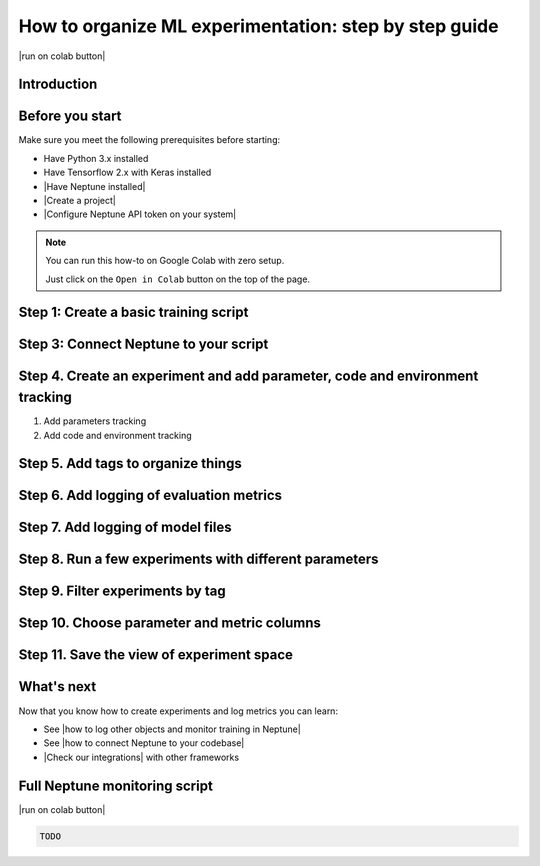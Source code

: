 How to organize ML experimentation: step by step guide
======================================================

|run on colab button|

Introduction
------------


Before you start
----------------

Make sure you meet the following prerequisites before starting:

- Have Python 3.x installed
- Have Tensorflow 2.x with Keras installed
- |Have Neptune installed|
- |Create a project|
- |Configure Neptune API token on your system|

.. note::

    You can run this how-to on Google Colab with zero setup.

    Just click on the ``Open in Colab`` button on the top of the page.

Step 1: Create a basic training script
--------------------------------------

Step 3: Connect Neptune to your script
--------------------------------------

Step 4. Create an experiment and add parameter, code and environment tracking
-----------------------------------------------------------------------------------

1. Add parameters tracking

2. Add code and environment tracking

Step 5. Add tags to organize things
-----------------------------------

Step 6. Add logging of evaluation metrics
-----------------------------------------

Step 7. Add logging of model files
----------------------------------

Step 8. Run a few experiments with different parameters
-------------------------------------------------------

Step 9. Filter experiments by tag
---------------------------------

Step 10. Choose parameter and metric columns
--------------------------------------------

Step 11. Save the view of experiment space
------------------------------------------

What's next
-----------

Now that you know how to create experiments and log metrics you can learn:

- See |how to log other objects and monitor training in Neptune|
- See |how to connect Neptune to your codebase|
- |Check our integrations| with other frameworks

Full Neptune monitoring script
------------------------------

|run on colab button|

.. code:: python

    TODO

.. |Create a project| raw:: html

    <a href="/teamwork-and-user-management/how-to/create-project.html" target="_blank">Create a project in Neptune</a>

.. |Configure Neptune API token on your system| raw:: html

    <a href="/security-privacy/api-tokens/how-to-api-token.html" target="_blank">Configure Neptune API token on your system</a>

.. |Have Neptune installed| raw:: html

    <a href="/getting-started/installation/index.html">Have Neptune installed</a>

.. |run on colab button| raw:: html

    <a href="https://colab.research.google.com//github/neptune-ai/neptune-colab-examples/blob/master/Organize-ML-experiments.ipynb" target="_blank">
        <img width="200" height="200"src="https://colab.research.google.com/assets/colab-badge.svg"></img>
    </a>

.. |how to log other objects and monitor training in Neptune| raw:: html

    <a href="https://neptune.ai/blog/monitoring-machine-learning-experiments-guide" target="_blank">how to log other objects and monitor training in Neptune</a>

.. |how to connect Neptune to your codebase| raw:: html

    <a href="/getting-started/adding-neptune/step-by-step-connect-neptune.html" target="_blank">how to connect Neptune to your codebase</a>

.. |Check our integrations| raw:: html

    <a href="/integrations/index.html" target="_blank">Check our integrations</a>